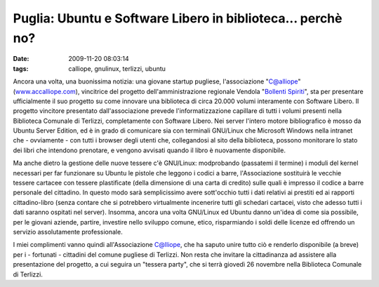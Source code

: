 Puglia: Ubuntu e Software Libero in biblioteca... perchè no?
============================================================

:date: 2009-11-20 08:03:14
:tags: calliope, gnulinux, terlizzi, ubuntu

.. raw:: html

   <center>

|image0|

.. raw:: html

   </center>

Ancora una volta, una buonissima notizia: una giovane startup pugliese,
l'associazione "C@alliope" (`www.accalliope.com`_), vincitrice del
progetto dell'amministrazione regionale Vendola "`Bollenti Spiriti`_", sta per
presentare ufficialmente il suo progetto su come innovare una biblioteca
di circa 20.000 volumi interamente con Software Libero. Il progetto
vincitore presentato dall'associazione prevede l'informatizzazione
capillare di tutti i volumi presenti nella Biblioteca Comunale di
Terlizzi, completamente con Software Libero. Nei server l'intero motore
bibliografico è mosso da Ubuntu Server Edition, ed è in grado di
comunicare sia con terminali GNU/Linux che Microsoft Windows nella
intranet che - ovviamente - con tutti i browser degli utenti che,
collegandosi al sito della biblioteca, possono monitorare lo stato dei
libri che intendono prenotare, e vengono avvisati quando il libro è
nuovamente disponibile.

Ma anche dietro la gestione delle nuove tessere c'è GNU/Linux:
modprobando (passatemi il termine) i moduli del kernel necessari per far
funzionare su Ubuntu le pistole che leggono i codici a barre,
l'Associazione sostituirà le vecchie tessere cartacee con tessere
plastificate (della dimensione di una carta di credito) sulle quali è
impresso il codice a barre personale del cittadino. In questo modo sarà
semplicissimo avere sott'occhio tutti i dati relativi ai prestiti ed ai
rapporti cittadino-libro (senza contare che si potrebbero virtualmente
incenerire tutti gli schedari cartacei, visto che adesso tutti i dati
saranno ospitati nel server). Insomma, ancora una volta GNU/Linux ed
Ubuntu danno un'idea di come sia possibile, per le giovani aziende,
partire, investire nello sviluppo comune, etico, risparmiando i soldi
delle licenze ed offrendo un servizio assolutamente professionale.

I miei complimenti vanno quindi all'Associazione C@lliope, che ha saputo
unire tutto ciò e renderlo disponibile (a breve) per i - fortunati -
cittadini del comune pugliese di Terlizzi. Non resta che invitare la
cittadinanza ad assistere alla presentazione del progetto, a cui seguira
un "tessera party", che si terrà giovedì 26 novembre nella Biblioteca
Comunale di Terlizzi.

.. |image0| image:: http://dl.dropbox.com/u/369614/blog/img_red/49064575.png
.. _www.accalliope.com: http://www.accalliope.com
.. _Bollenti Spiriti: http://bollentispiriti.regione.puglia.it
